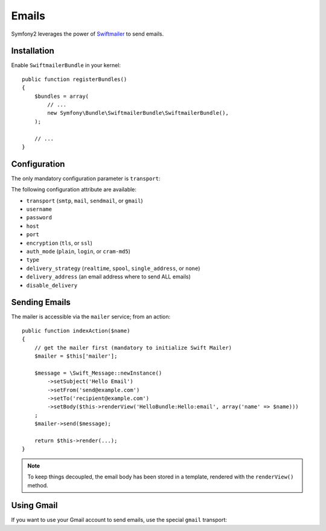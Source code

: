 .. index::
   single: Emails

Emails
======

Symfony2 leverages the power of `Swiftmailer`_ to send emails.

Installation
------------

Enable ``SwiftmailerBundle`` in your kernel::

    public function registerBundles()
    {
        $bundles = array(
            // ...
            new Symfony\Bundle\SwiftmailerBundle\SwiftmailerBundle(),
        );

        // ...
    }

Configuration
-------------

The only mandatory configuration parameter is ``transport``:

.. configuration-block::

    .. code-block:: yaml

        # app/config/config.yml
        swiftmailer.config:
            transport:  smtp
            encryption: ssl
            auth_mode:  login
            host:       smtp.gmail.com
            username:   your_username
            password:   your_password

    .. code-block:: xml

        <!-- app/config/config.xml -->

        <!--
        xmlns:swiftmailer="http://www.symfony-project.org/schema/dic/swiftmailer"
        http://www.symfony-project.org/schema/dic/swiftmailer http://www.symfony-project.org/schema/dic/swiftmailer/swiftmailer-1.0.xsd
        -->

        <swiftmailer:config
            transport="smtp"
            encryption="ssl"
            auth_mode="login"
            host="smtp.gmail.com"
            username="your_username"
            password="your_password" />

    .. code-block:: php

        // app/config/config.php
        $container->loadFromExtension('swift', 'mailer', array(
            'transport'  => "smtp",
            'encryption' => "ssl",
            'auth_mode'  => "login",
            'host'       => "smtp.gmail.com",
            'username'   => "your_username",
            'password'   => "your_password",
        ));

The following configuration attribute are available:

* ``transport`` (``smtp``, ``mail``, ``sendmail``, or ``gmail``)
* ``username``
* ``password``
* ``host``
* ``port``
* ``encryption`` (``tls``, or ``ssl``)
* ``auth_mode`` (``plain``, ``login``, or ``cram-md5``)
* ``type``
* ``delivery_strategy`` (``realtime``, ``spool``, ``single_address``, or ``none``)
* ``delivery_address`` (an email address where to send ALL emails)
* ``disable_delivery``

Sending Emails
--------------

The mailer is accessible via the ``mailer`` service; from an action::

    public function indexAction($name)
    {
        // get the mailer first (mandatory to initialize Swift Mailer)
        $mailer = $this['mailer'];

        $message = \Swift_Message::newInstance()
            ->setSubject('Hello Email')
            ->setFrom('send@example.com')
            ->setTo('recipient@example.com')
            ->setBody($this->renderView('HelloBundle:Hello:email', array('name' => $name)))
        ;
        $mailer->send($message);

        return $this->render(...);
    }

.. note::
   To keep things decoupled, the email body has been stored in a template,
   rendered with the ``renderView()`` method.

Using Gmail
-----------

If you want to use your Gmail account to send emails, use the special ``gmail``
transport:

.. configuration-block::

    .. code-block:: yaml

        # app/config/config.yml
        swiftmailer.config:
            transport: gmail
            username:  your_gmail_username
            password:  your_gmail_password

    .. code-block:: xml

        <!-- app/config/config.xml -->

        <!--
        xmlns:swift="http://www.symfony-project.org/schema/dic/swiftmailer"
        http://www.symfony-project.org/schema/dic/swiftmailer http://www.symfony-project.org/schema/dic/swiftmailer/swiftmailer-1.0.xsd
        -->

        <swiftmailer:config
            transport="gmail"
            username="your_gmail_username"
            password="your_gmail_password" />

    .. code-block:: php

        // app/config/config.php
        $container->loadFromExtension('swiftmailer', 'config', array(
            'transport' => "gmail",
            'username'  => "your_gmail_username",
            'password'  => "your_gmail_password",
        ));

.. _`Swiftmailer`: http://www.swiftmailer.org/
